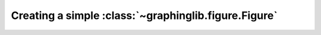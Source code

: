 =====================================================
Creating a simple :class:`~graphinglib.figure.Figure`
=====================================================
